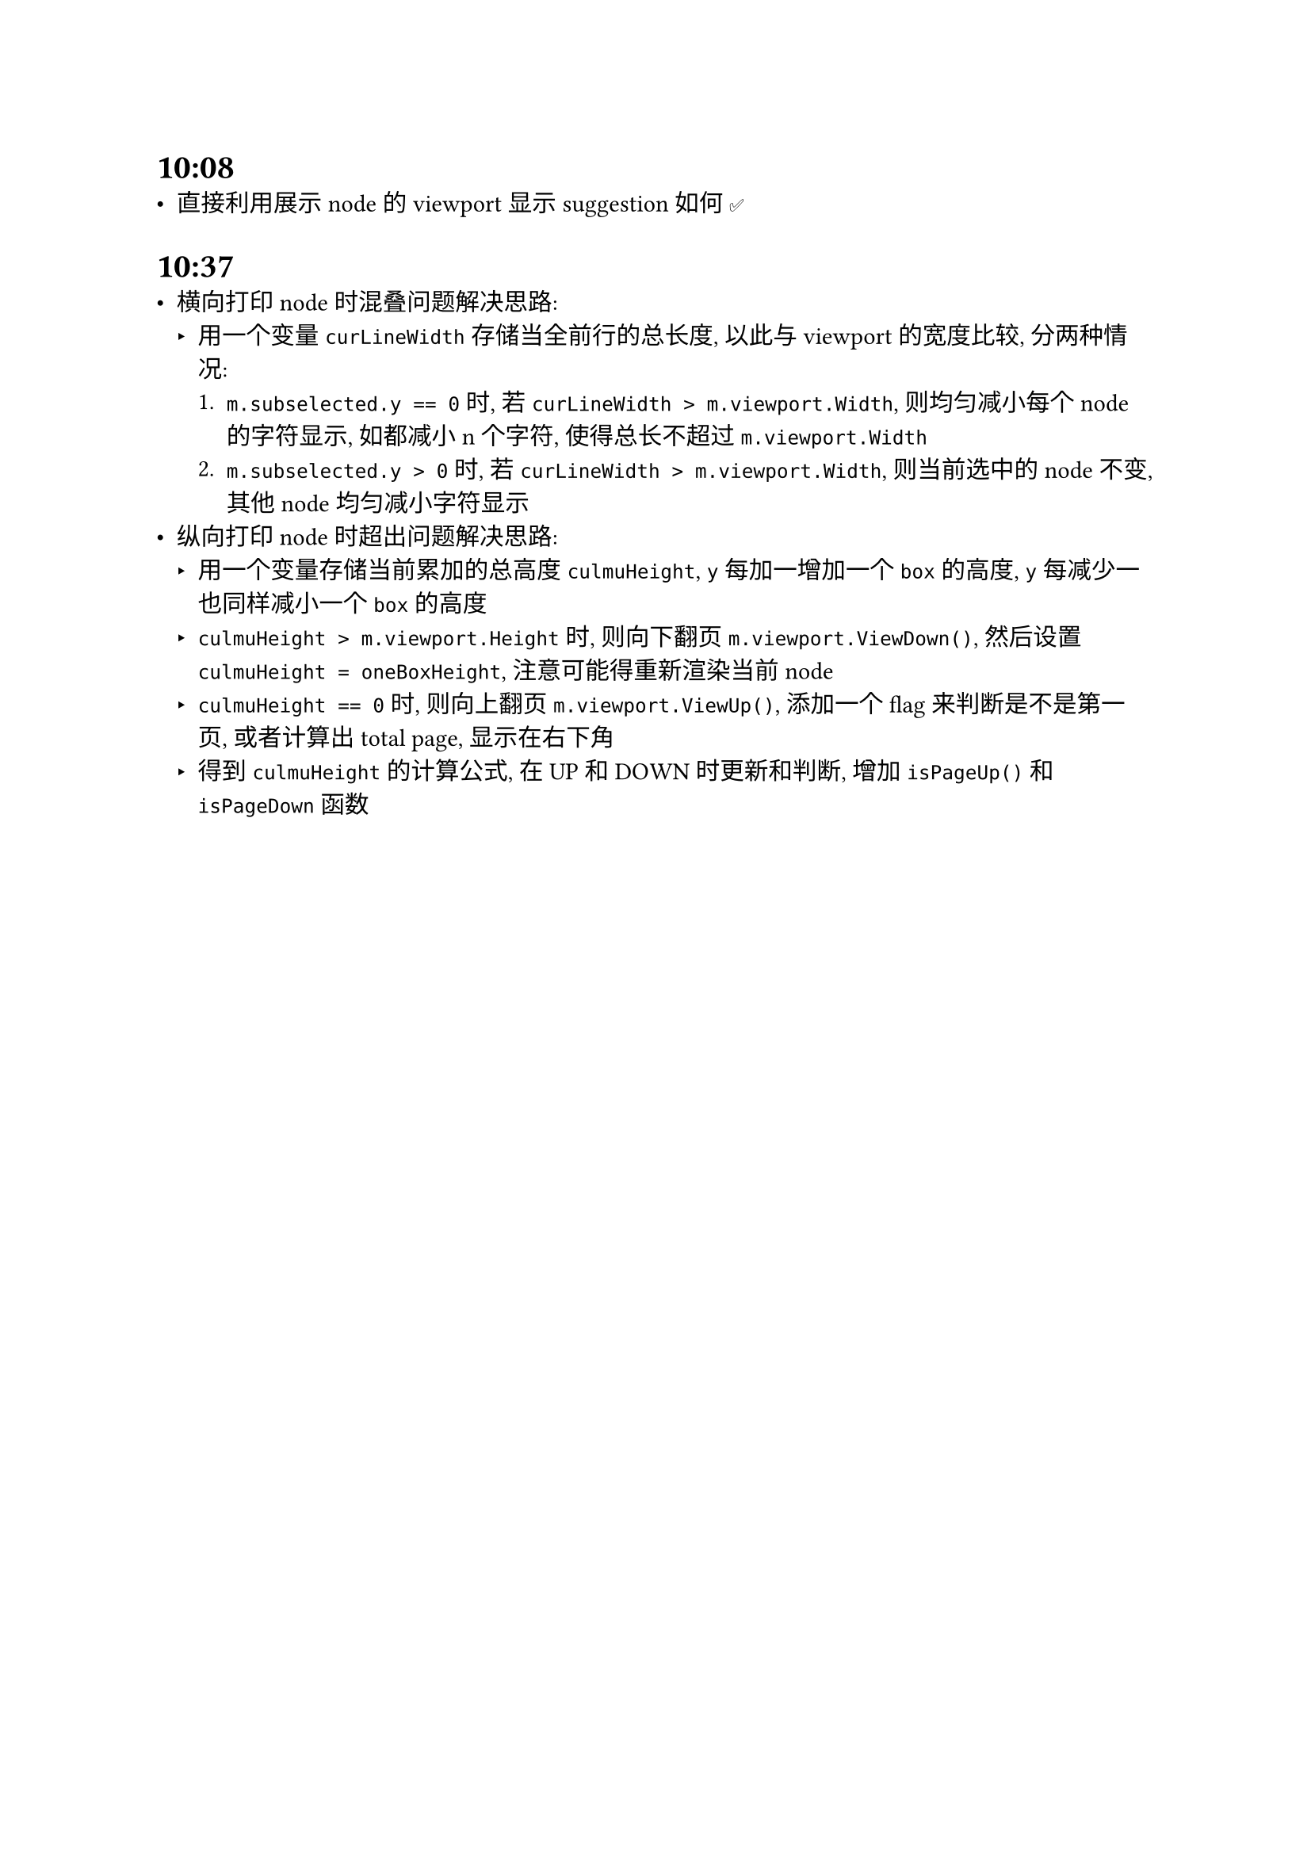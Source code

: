 = 10:08
- 直接利用展示 node 的 viewport 显示 suggestion 如何 ✅

= 10:37
- 横向打印 node 时混叠问题解决思路:
  - 用一个变量 `curLineWidth` 存储当全前行的总长度, 以此与 viewport 的宽度比较, 分两种情况:
    + `m.subselected.y == 0` 时, 若 `curLineWidth > m.viewport.Width`, 则均匀减小每个 node 的字符显示, 如都减小 n 个字符, 使得总长不超过 `m.viewport.Width`
    + `m.subselected.y > 0` 时, 若 `curLineWidth > m.viewport.Width`, 则当前选中的 node 不变, 其他 node 均匀减小字符显示
- 纵向打印 node 时超出问题解决思路:
  - 用一个变量存储当前累加的总高度 `culmuHeight`, `y` 每加一增加一个 `box` 的高度, `y` 每减少一也同样减小一个 `box` 的高度
  - `culmuHeight > m.viewport.Height` 时, 则向下翻页 `m.viewport.ViewDown()`, 然后设置 `culmuHeight = oneBoxHeight`, 注意可能得重新渲染当前 node
  - `culmuHeight == 0` 时, 则向上翻页 `m.viewport.ViewUp()`, 添加一个 flag 来判断是不是第一页, 或者计算出 total page, 显示在右下角
  - 得到 `culmuHeight` 的计算公式, 在 UP 和 DOWN 时更新和判断, 增加 `isPageUp()` 和 `isPageDown` 函数
